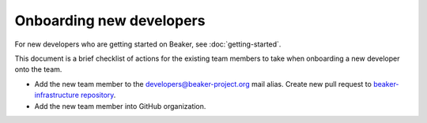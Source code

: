 Onboarding new developers
=========================

For new developers who are getting started on Beaker, see 
:doc:`getting-started`.

This document is a brief checklist of actions for the existing team members to 
take when onboarding a new developer onto the team.

* Add the new team member to the developers@beaker-project.org mail alias.
  Create new pull request to `beaker-infrastructure repository
  <https://github.com/beaker-project/beaker-infrastructure>`__.

* Add the new team member into GitHub organization.
